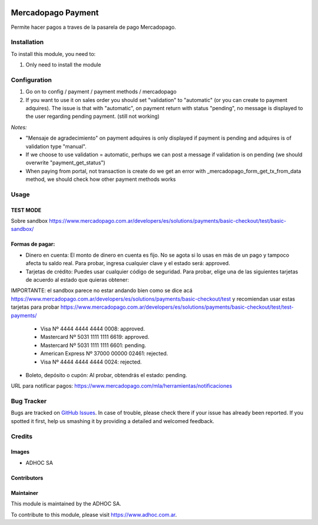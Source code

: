 .. |company| replace:: ADHOC SA

.. |company_logo| image:: https://raw.githubusercontent.com/ingadhoc/maintainer-tools/master/resources/adhoc-logo.png
   :alt: ADHOC SA
   :target: https://www.adhoc.com.ar

.. |icon| image:: https://raw.githubusercontent.com/ingadhoc/maintainer-tools/master/resources/adhoc-icon.png

.. image:: https://img.shields.io/badge/license-AGPL--3-blue.png
   :target: https://www.gnu.org/licenses/agpl
   :alt: License: AGPL-3

===================
Mercadopago Payment
===================

Permite hacer pagos a traves de la pasarela de pago Mercadopago.

Installation
============

To install this module, you need to:

#. Only need to install the module

Configuration
=============

#. Go on to config / payment / payment methods / mercadopago
#. If you want to use it on sales order you should set "validation" to "automatic" (or you can create to payment adquires). The issue is that with "automatic", on payment return with status "pending", no message is displayed to the user regarding pending payment. (still not working)

*Notes:*

* "Mensaje de agradecimiento" on payment adquires is only displayed if payment is pending and adquires is of validation type "manual".
* If we choose to use validation = automatic, perhups we can post a message if validation is on pending (we should overwrite "payment_get_status")
* When paying from portal, not transaction is create do we get an error  with _mercadopago_form_get_tx_from_data method, we should check how other payment methods works

Usage
=====

TEST MODE
---------

Sobre sandbox
https://www.mercadopago.com.ar/developers/es/solutions/payments/basic-checkout/test/basic-sandbox/


Formas de pagar:
----------------

* Dinero en cuenta: El monto de dinero en cuenta es fijo. No se agota si lo usas en más de un pago y tampoco afecta tu saldo real. Para probar, ingresa cualquier clave y el estado será: approved.
* Tarjetas de crédito: Puedes usar cualquier código de seguridad. Para probar, elige una de las siguientes tarjetas de acuerdo al estado que quieras obtener:

IMPORTANTE: el sandbox parece no estar andando bien como se dice acá https://www.mercadopago.com.ar/developers/es/solutions/payments/basic-checkout/test y recomiendan usar estas tarjetas para probar https://www.mercadopago.com.ar/developers/es/solutions/payments/basic-checkout/test/test-payments/

  * Visa Nº 4444 4444 4444 0008: approved.
  * Mastercard Nº 5031 1111 1111 6619: approved.
  * Mastercard Nº 5031 1111 1111 6601: pending.
  * American Express Nº 37000 00000 02461: rejected.
  * Visa Nº 4444 4444 4444 0024: rejected.

* Boleto, depósito o cupón: Al probar, obtendrás el estado: pending.

URL para notificar pagos: https://www.mercadopago.com/mla/herramientas/notificaciones

.. image:: https://odoo-community.org/website/image/ir.attachment/5784_f2813bd/datas
   :alt: Try me on Runbot
   :target: http://runbot.adhoc.com.ar/

Bug Tracker
===========

Bugs are tracked on `GitHub Issues
<https://github.com/ingadhoc/website/issues>`_. In case of trouble, please
check there if your issue has already been reported. If you spotted it first,
help us smashing it by providing a detailed and welcomed feedback.

Credits
=======

Images
------

* |company| |icon|

Contributors
------------

Maintainer
----------

|company_logo|

This module is maintained by the |company|.

To contribute to this module, please visit https://www.adhoc.com.ar.
